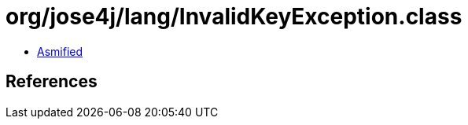 = org/jose4j/lang/InvalidKeyException.class

 - link:InvalidKeyException-asmified.java[Asmified]

== References

